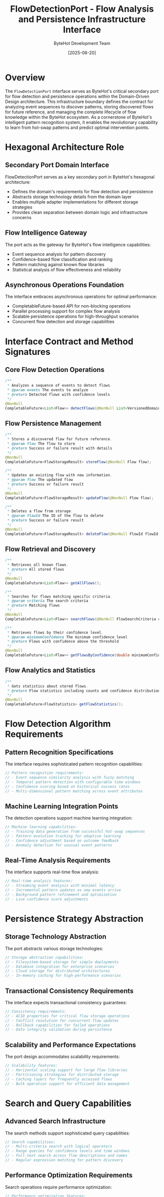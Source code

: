 #+TITLE: FlowDetectionPort - Flow Analysis and Persistence Infrastructure Interface
#+AUTHOR: ByteHot Development Team
#+DATE: [2025-06-20]

* Overview

The ~FlowDetectionPort~ interface serves as ByteHot's critical secondary port for flow detection and persistence operations within the Domain-Driven Design architecture. This infrastructure boundary defines the contract for analyzing event sequences to discover patterns, storing discovered flows for future reference, and managing the complete lifecycle of flow knowledge within the ByteHot ecosystem. As a cornerstone of ByteHot's intelligent pattern recognition system, it enables the revolutionary capability to learn from hot-swap patterns and predict optimal intervention points.

* Hexagonal Architecture Role

** Secondary Port Domain Interface
FlowDetectionPort serves as a key secondary port in ByteHot's hexagonal architecture:
- Defines the domain's requirements for flow detection and persistence
- Abstracts storage technology details from the domain layer
- Enables multiple adapter implementations for different storage strategies
- Provides clean separation between domain logic and infrastructure concerns

** Flow Intelligence Gateway
The port acts as the gateway for ByteHot's flow intelligence capabilities:
- Event sequence analysis for pattern discovery
- Confidence-based flow classification and ranking
- Pattern matching against known flow libraries
- Statistical analysis of flow effectiveness and reliability

** Asynchronous Operations Foundation
The interface embraces asynchronous operations for optimal performance:
- CompletableFuture-based API for non-blocking operations
- Parallel processing support for complex flow analysis
- Scalable persistence operations for high-throughput scenarios
- Concurrent flow detection and storage capabilities

* Interface Contract and Method Signatures

** Core Flow Detection Operations
#+BEGIN_SRC java :tangle ../bytehot/src/main/java/org/acmsl/bytehot/infrastructure/FlowDetectionPort.java
/**
 * Analyzes a sequence of events to detect flows.
 * @param events The events to analyze
 * @return Detected flows with confidence levels
 */
@NonNull
CompletableFuture<List<Flow>> detectFlows(@NonNull List<VersionedDomainEvent> events);
#+END_SRC

** Flow Persistence Management
#+BEGIN_SRC java :tangle ../bytehot/src/main/java/org/acmsl/bytehot/infrastructure/FlowDetectionPort.java
/**
 * Stores a discovered flow for future reference.
 * @param flow The flow to store
 * @return Success or failure result with details
 */
@NonNull
CompletableFuture<FlowStorageResult> storeFlow(@NonNull Flow flow);

/**
 * Updates an existing flow with new information.
 * @param flow The updated flow
 * @return Success or failure result
 */
@NonNull
CompletableFuture<FlowStorageResult> updateFlow(@NonNull Flow flow);

/**
 * Deletes a flow from storage.
 * @param flowId The ID of the flow to delete
 * @return Success or failure result
 */
@NonNull
CompletableFuture<FlowStorageResult> deleteFlow(@NonNull FlowId flowId);
#+END_SRC

** Flow Retrieval and Discovery
#+BEGIN_SRC java :tangle ../bytehot/src/main/java/org/acmsl/bytehot/infrastructure/FlowDetectionPort.java
/**
 * Retrieves all known flows.
 * @return All stored flows
 */
@NonNull
CompletableFuture<List<Flow>> getAllFlows();

/**
 * Searches for flows matching specific criteria.
 * @param criteria The search criteria
 * @return Matching flows
 */
@NonNull
CompletableFuture<List<Flow>> searchFlows(@NonNull FlowSearchCriteria criteria);

/**
 * Retrieves flows by their confidence level.
 * @param minimumConfidence The minimum confidence level
 * @return Flows with confidence above the threshold
 */
@NonNull
CompletableFuture<List<Flow>> getFlowsByConfidence(double minimumConfidence);
#+END_SRC

** Flow Analytics and Statistics
#+BEGIN_SRC java :tangle ../bytehot/src/main/java/org/acmsl/bytehot/infrastructure/FlowDetectionPort.java
/**
 * Gets statistics about stored flows.
 * @return Flow statistics including counts and confidence distributions
 */
@NonNull
CompletableFuture<FlowStatistics> getFlowStatistics();
#+END_SRC

* Flow Detection Algorithm Requirements

** Pattern Recognition Specifications
The interface requires sophisticated pattern recognition capabilities:
#+BEGIN_SRC java
// Pattern recognition requirements:
// - Event sequence similarity analysis with fuzzy matching
// - Temporal pattern detection with configurable time windows
// - Confidence scoring based on historical success rates
// - Multi-dimensional pattern matching across event attributes
#+END_SRC

** Machine Learning Integration Points
The detection operations support machine learning integration:
#+BEGIN_SRC java
// Machine learning capabilities:
// - Training data generation from successful hot-swap sequences
// - Pattern evolution tracking for adaptive learning
// - Confidence adjustment based on outcome feedback
// - Anomaly detection for unusual event patterns
#+END_SRC

** Real-Time Analysis Requirements
The interface supports real-time flow analysis:
#+BEGIN_SRC java
// Real-time analysis features:
// - Streaming event analysis with minimal latency
// - Incremental pattern updates as new events arrive
// - Background pattern refinement and optimization
// - Live confidence score adjustments
#+END_SRC

* Persistence Strategy Abstraction

** Storage Technology Abstraction
The port abstracts various storage technologies:
#+BEGIN_SRC java
// Storage abstraction capabilities:
// - Filesystem-based storage for simple deployments
// - Database integration for enterprise scenarios
// - Cloud storage for distributed architectures
// - In-memory caching for high-performance scenarios
#+END_SRC

** Transactional Consistency Requirements
The interface expects transactional consistency guarantees:
#+BEGIN_SRC java
// Consistency requirements:
// - ACID properties for critical flow storage operations
// - Conflict resolution for concurrent flow updates
// - Rollback capabilities for failed operations
// - Data integrity validation during persistence
#+END_SRC

** Scalability and Performance Expectations
The port design accommodates scalability requirements:
#+BEGIN_SRC java
// Scalability features:
// - Horizontal scaling support for large flow libraries
// - Partitioning strategies for distributed storage
// - Caching layers for frequently accessed flows
// - Bulk operation support for efficient data management
#+END_SRC

* Search and Query Capabilities

** Advanced Search Infrastructure
The search methods support sophisticated query capabilities:
#+BEGIN_SRC java
// Search capabilities:
// - Multi-criteria search with logical operators
// - Range queries for confidence levels and time windows
// - Full-text search across flow descriptions and names
// - Regular expression matching for pattern discovery
#+END_SRC

** Performance Optimization Requirements
Search operations require performance optimization:
#+BEGIN_SRC java
// Performance optimization features:
// - Indexing strategies for efficient query execution
// - Caching of frequently accessed search results
// - Pagination support for large result sets
// - Query optimization and execution planning
#+END_SRC

** Query Result Ranking
The interface supports intelligent result ranking:
#+BEGIN_SRC java
// Ranking capabilities:
// - Confidence-based result ordering
// - Relevance scoring for search criteria matching
// - Historical success rate weighting
// - User preference and usage pattern consideration
#+END_SRC

* Statistical Analysis Framework

** Flow Effectiveness Metrics
The statistics operations provide comprehensive flow analysis:
#+BEGIN_SRC java
// Effectiveness metrics:
// - Success rate tracking for each flow pattern
// - Performance impact analysis for hot-swap operations
// - Time-to-completion statistics for flow execution
// - Resource utilization metrics during flow processing
#+END_SRC

** Confidence Distribution Analysis
Statistical operations analyze confidence distributions:
#+BEGIN_SRC java
// Confidence analysis features:
// - Distribution histograms across confidence ranges
// - Trend analysis for confidence score evolution
// - Correlation analysis between confidence and success rates
// - Outlier detection for unusual confidence patterns
#+END_SRC

** Pattern Evolution Tracking
The interface supports pattern evolution analysis:
#+BEGIN_SRC java
// Evolution tracking capabilities:
// - Flow pattern change detection over time
// - Version comparison for pattern refinement
// - Regression analysis for pattern effectiveness
// - Prediction modeling for future pattern trends
#+END_SRC

* Error Handling and Recovery

** Comprehensive Error Classification
The interface provides detailed error handling:
#+BEGIN_SRC java
// Error handling categories:
// - Storage system failures with recovery strategies
// - Data corruption detection and repair mechanisms
// - Invalid flow validation with detailed error messages
// - Concurrency conflict resolution and retry logic
#+END_SRC

** Graceful Degradation Strategies
The port supports graceful degradation:
#+BEGIN_SRC java
// Degradation strategies:
// - Fallback to cached flows when storage is unavailable
// - Reduced functionality modes for system stress scenarios
// - Alternative detection algorithms for resource constraints
// - Emergency flow patterns for critical system recovery
#+END_SRC

** Recovery and Resilience Features
The interface ensures system resilience:
#+BEGIN_SRC java
// Resilience features:
// - Automatic retry mechanisms for transient failures
// - Circuit breaker patterns for cascading failure prevention
// - Health monitoring and diagnostic capabilities
// - Backup and restore procedures for flow libraries
#+END_SRC

* Security and Access Control

** Flow Data Protection
The interface considers security requirements:
#+BEGIN_SRC java
// Security considerations:
// - Access control for sensitive flow patterns
// - Encryption of stored flow data
// - Audit logging for flow access and modifications
// - Input validation for malicious flow data
#+END_SRC

** Privacy and Data Governance
Comprehensive privacy protection measures:
#+BEGIN_SRC java
// Privacy protection features:
// - Anonymization of sensitive event data in flows
// - Data retention policies for stored flows
// - Consent management for flow data collection
// - Compliance with data protection regulations
#+END_SRC

** Secure Communication Requirements
The interface ensures secure communication:
#+BEGIN_SRC java
// Communication security:
// - Encrypted data transmission for remote storage
// - Authentication and authorization for flow operations
// - Rate limiting and abuse prevention mechanisms
// - Secure API endpoints for flow management
#+END_SRC

* Performance and Optimization

** Response Time Requirements
The interface defines performance expectations:
#+BEGIN_SRC java
// Performance requirements:
// - Sub-second response times for flow detection operations
// - Millisecond-level latency for cached flow retrieval
// - Scalable performance with growing flow libraries
// - Efficient resource utilization during analysis
#+END_SRC

** Throughput Optimization
High-throughput operation support:
#+BEGIN_SRC java
// Throughput optimization features:
// - Batch processing capabilities for multiple flows
// - Parallel execution of independent operations
// - Asynchronous processing for non-blocking operations
// - Connection pooling for database-backed implementations
#+END_SRC

** Memory Management
Efficient memory utilization strategies:
#+BEGIN_SRC java
// Memory management features:
// - Lazy loading of flow data to minimize memory footprint
// - Garbage collection optimization for large datasets
// - Memory-mapped file access for efficient I/O
// - Streaming processing for large flow collections
#+END_SRC

* Testing and Validation Support

** Test Infrastructure Requirements
The interface supports comprehensive testing:
#+BEGIN_SRC java
// Testing support features:
// - Mock implementation support for unit testing
// - Test data generation utilities for flow scenarios
// - Performance benchmarking capabilities
// - Integration testing with real storage systems
#+END_SRC

** Validation and Quality Assurance
Quality assurance through validation:
#+BEGIN_SRC java
// Validation capabilities:
// - Flow data integrity verification
// - Performance regression testing
// - Compatibility testing across different storage systems
// - Load testing for high-volume scenarios
#+END_SRC

** Debugging and Diagnostics
Comprehensive debugging support:
#+BEGIN_SRC java
// Debugging features:
// - Detailed logging for flow detection operations
// - Performance metrics and profiling information
// - Error tracing and root cause analysis
// - Visual flow pattern inspection tools
#+END_SRC

* Future Evolution and Extensibility

** Algorithm Enhancement Roadmap
Planned enhancements to detection algorithms:
#+BEGIN_SRC java
// Future algorithm enhancements:
// - Deep learning integration for pattern recognition
// - Federated learning for distributed flow libraries
// - Real-time adaptation based on system feedback
// - Cross-system flow pattern sharing and collaboration
#+END_SRC

** Storage Technology Evolution
Evolution path for storage technologies:
#+BEGIN_SRC java
// Storage evolution opportunities:
// - Graph database integration for complex pattern relationships
// - Time-series database support for temporal analysis
// - Blockchain integration for immutable flow provenance
// - Edge computing support for distributed deployments
#+END_SRC

** Integration Enhancement Opportunities
Future integration possibilities:
#+BEGIN_SRC java
// Integration enhancement areas:
// - External ML service integration for advanced analytics
// - Cloud AI platform connectivity for pattern analysis
// - Monitoring system integration for operational insights
// - Developer tool integration for flow visualization
#+END_SRC

* Related Documentation

- [[FilesystemFlowStoreAdapter.org][FilesystemFlowStoreAdapter]]: Filesystem-based implementation of this port
- [[JsonFlow.org][JsonFlow]]: DTO used for flow serialization in implementations
- [[domain/Flow.org][Flow]]: Domain entity representing detected patterns
- [[domain/FlowSearchCriteria.org][FlowSearchCriteria]]: Search criteria for flow discovery
- [[flows/flow-detection-analysis.org][Flow Detection Analysis]]: Process documentation for flow analysis

* Implementation Notes

** Design Patterns Applied
The interface leverages several key design patterns:
- **Port Pattern**: Clean separation between domain and infrastructure
- **Asynchronous Pattern**: Non-blocking operations for scalability
- **Strategy Pattern**: Multiple implementation strategies for different storage needs
- **Observer Pattern**: Event-driven flow detection and notification

** Contract Design Principles
The interface follows strict contract design principles:
- **Immutable Parameters**: All input parameters are immutable for thread safety
- **Non-null Guarantees**: Comprehensive null safety with CheckerFramework annotations
- **Future-based Returns**: Asynchronous operation support throughout the interface
- **Detailed Error Information**: Rich error context through FlowStorageResult

The FlowDetectionPort provides ByteHot's essential flow intelligence infrastructure interface while maintaining clean architectural boundaries, performance optimization, and extensibility for advanced pattern recognition across the entire system lifecycle.